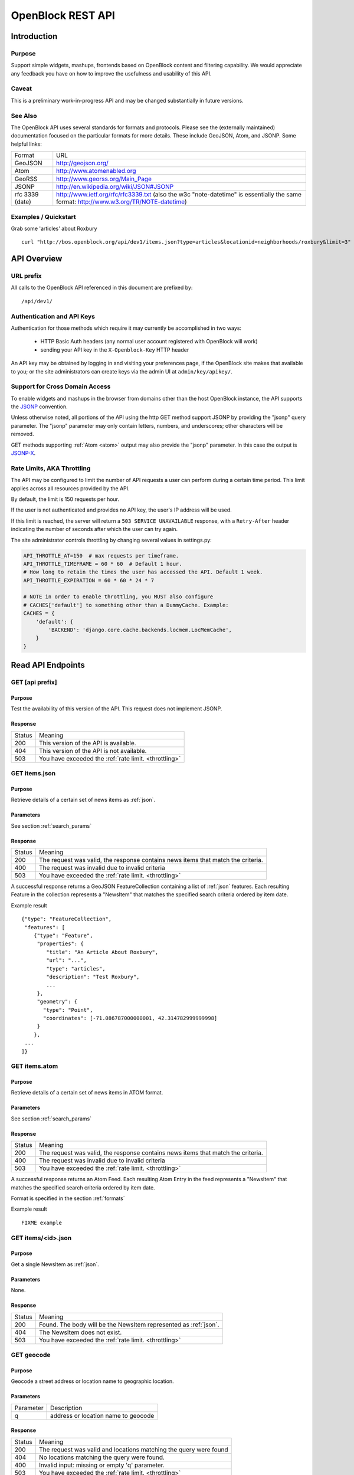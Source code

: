 ==================
OpenBlock REST API
==================

Introduction
============

Purpose
-------

Support simple widgets, mashups, frontends based on OpenBlock content and filtering capability.
We would appreciate any feedback you have on how to improve the usefulness and usability of this API.

Caveat
------
This is a preliminary work-in-progress API and may be changed 
substantially in future versions.   


See Also
--------

The OpenBlock API uses several standards for formats and protocols.  Please see the (externally maintained) documentation focused on the particular formats for more details. These include GeoJSON, Atom, and JSONP. Some helpful links:

================== ============================================================
    Format			    URL
------------------ ------------------------------------------------------------
    GeoJSON                   http://geojson.org/
------------------ ------------------------------------------------------------
     Atom                     http://www.atomenabled.org
------------------ ------------------------------------------------------------
.. _georss:
     GeoRSS                   http://www.georss.org/Main_Page
------------------ ------------------------------------------------------------
     JSONP                    http://en.wikipedia.org/wiki/JSON#JSONP
------------------ ------------------------------------------------------------
 rfc 3339 (date)              http://www.ietf.org/rfc/rfc3339.txt
                              (also the w3c "note-datetime" is
                              essentially the same format: http://www.w3.org/TR/NOTE-datetime)
================== ============================================================


Examples / Quickstart
---------------------

Grab some 'articles' about Roxbury

:: 

    curl "http://bos.openblock.org/api/dev1/items.json?type=articles&locationid=neighborhoods/roxbury&limit=3" > items.json


API Overview
============

URL prefix
----------

All calls to the OpenBlock API referenced in this document are prefixed by::

	/api/dev1/


.. _api_auth:

Authentication and API Keys
----------------------------

Authentication for those methods which require it may currently be
accomplished in two ways:

 * HTTP Basic Auth headers (any normal user account registered with
   OpenBlock will work)

 * sending your API key in the ``X-Openblock-Key`` HTTP header

.. _apikey:

An API key may be obtained by logging in and visiting your preferences
page, if the OpenBlock site makes that available to you; or the site
administrators can create keys via the admin UI at
``admin/key/apikey/``.


Support for Cross Domain Access
-------------------------------

To enable widgets and mashups in the browser from domains other than
the host OpenBlock instance, the API supports the
`JSONP <https://secure.wikimedia.org/wikipedia/en/wiki/JSONP>`_ convention.

Unless otherwise noted, all portions of the API using the http GET method support JSONP by 
providing the "jsonp" query parameter.
The "jsonp" parameter may only contain letters, numbers, and
underscores; other characters will be removed.

GET methods supporting :ref:`Atom <atom>` output may also provide the "jsonp"
parameter. In this case the output is `JSONP-X <http://www.ajaxwith.com/JSONP-X-Output.html>`_.


.. _throttling:

Rate Limits, AKA Throttling
---------------------------

The API may be configured to limit the number of API requests a user
can perform during a certain time period.  This limit applies across
all resources provided by the API.

By default, the limit is 150 requests per hour.

If the user is not authenticated and provides no API key, the user's
IP address will be used.

If this limit is reached, the server will return a ``503 SERVICE
UNAVAILABLE`` response, with a ``Retry-After`` header indicating the
number of seconds after which the user can try again.

The site administrator controls throttling by changing several
values in settings.py:

.. code-block:: python

  API_THROTTLE_AT=150  # max requests per timeframe.
  API_THROTTLE_TIMEFRAME = 60 * 60  # Default 1 hour.
  # How long to retain the times the user has accessed the API. Default 1 week.
  API_THROTTLE_EXPIRATION = 60 * 60 * 24 * 7

  # NOTE in order to enable throttling, you MUST also configure
  # CACHES['default'] to something other than a DummyCache. Example:
  CACHES = {
      'default': {
          'BACKEND': 'django.core.cache.backends.locmem.LocMemCache',
      }
  }


Read API Endpoints
==================


GET [api prefix]
----------------

Purpose
~~~~~~~

Test the availability of this version of the API.  This request does not implement JSONP.

Response
~~~~~~~~

================== ============================================================
    Status                                Meaning
------------------ ------------------------------------------------------------
      200             This version of the API is available.
------------------ ------------------------------------------------------------
      404             This version of the API is not available.
------------------ ------------------------------------------------------------
      503             You have exceeded the :ref:`rate limit. <throttling>`
================== ============================================================



GET items.json
--------------

Purpose
~~~~~~~
Retrieve details of a certain set of news items as :ref:`json`.

Parameters
~~~~~~~~~~
See section :ref:`search_params`


Response
~~~~~~~~

================== ============================================================
    Status                                Meaning
------------------ ------------------------------------------------------------
      200          The request was valid, the response contains news items 
                   that match the criteria.
------------------ ------------------------------------------------------------
      400          The request was invalid due to invalid criteria
------------------ ------------------------------------------------------------
      503             You have exceeded the :ref:`rate limit. <throttling>`
================== ============================================================


A successful response returns a GeoJSON FeatureCollection containing a list of 
:ref:`json` features.  Each resulting Feature in the collection represents a "NewsItem" 
that matches the specified search criteria ordered by item date.

Example result

::

    {"type": "FeatureCollection", 
     "features": [
        {"type": "Feature", 
         "properties": {
            "title": "An Article About Roxbury",
            "url": "...", 
            "type": "articles",
            "description": "Test Roxbury",
            ...
         },
         "geometry": {
           "type": "Point", 
           "coordinates": [-71.086787000000001, 42.314782999999998]
         }
        }, 
     ...
    ]}

GET items.atom
--------------

Purpose
~~~~~~~
Retrieve details of a certain set of news items in ATOM format.

Parameters
~~~~~~~~~~
See section :ref:`search_params`

Response
~~~~~~~~

================== ============================================================
    Status                                Meaning
------------------ ------------------------------------------------------------
      200          The request was valid, the response contains news items 
                   that match the criteria.
------------------ ------------------------------------------------------------
      400          The request was invalid due to invalid criteria
------------------ ------------------------------------------------------------
      503             You have exceeded the :ref:`rate limit. <throttling>`
================== ============================================================


A successful response returns an Atom Feed.  Each resulting Atom Entry in the feed 
represents a "NewsItem" that matches the specified search criteria ordered by item date.

Format is specified in the section :ref:`formats`

Example result

::

    FIXME example

GET items/<id>.json
--------------------

Purpose
~~~~~~~

Get a single NewsItem as :ref:`json`.

Parameters
~~~~~~~~~~

None.

Response
~~~~~~~~

================== ============================================================
    Status                                Meaning
------------------ ------------------------------------------------------------
      200          Found. The body will be the NewsItem represented as
                   :ref:`json`.
------------------ ------------------------------------------------------------
      404          The NewsItem does not exist.
------------------ ------------------------------------------------------------
      503          You have exceeded the :ref:`rate limit. <throttling>`
================== ============================================================

GET geocode
-----------

Purpose
~~~~~~~

Geocode a street address or location name to geographic location.


Parameters
~~~~~~~~~~

================== ==========================================================================
    Parameter                                Description
------------------ --------------------------------------------------------------------------
        q          address or location name to geocode 
================== ==========================================================================

Response
~~~~~~~~

================== ============================================================
    Status                                Meaning
------------------ ------------------------------------------------------------
      200          The request was valid and locations matching the query 
                   were found
------------------ ------------------------------------------------------------
      404          No locations matching the query were found.
------------------ ------------------------------------------------------------
      400          Invalid input: missing or empty 'q' parameter.
------------------ ------------------------------------------------------------
      503          You have exceeded the :ref:`rate limit. <throttling>`
================== ============================================================


A successful response contains a GeoJSON FeatureCollection with Features corresponding to the query given.  The list will contain multiple results if
the match was ambiguous.

Example response

:: 

     "type": "FeatureCollection", 
     "features": [
      {
       "geometry": {
        "type": "Point", 
        "coordinates": [
         -71.086787000000001, 
         42.314782999999998
        ]
       }, 
       "type": "Feature", 
       "properties": {
        "city": "BOSTON", 
        "type": "neighborhoods", 
        "name": "Roxbury", 
        "query": "Roxbury"
       }
      }]}


A 404 response will return the same structure but with an empty
list of "features".


.. _get_types:

GET items/types.json 
--------------------

Purpose
~~~~~~~

Retrieve metadata describing the types of news items available in the
system and their attributes.

Response
~~~~~~~~

The output maps an identifier ("slug") to a mapping of key-value pairs
describing one news item type.

Each type consists of a few strings suitable for labels in a UI
('name', 'plural_name', 'indefinite_article'), plus a 'last_updated'
date when news items of this type were last loaded.

Each news item type may also have its own extended metadata which is
described in the 'attributes' mapping.  Each attribute has a
'pretty_name' and a 'type' (one of 'text', 'bool', 'int', 'date',
'time', 'datetime').

Example

::

   [{'elvis-sightings': {
      'indefinite_article': 'an',
      'name': 'Elvis Sighting',
      'plural_name': 'Elvis Sightings',
      'slug': 'elvis-sightings',
      'last_updated': '2011-02-22',
      'attributes': {
        'verified': {
          'pretty_name': 'Verified Really Elvis',
          'type': 'bool'
       }
     }
   }]


.. _get_locations:

GET locations.json
------------------

Purpose
~~~~~~~

Retrieve all predefined locations on the server as a list.

Parameters
~~~~~~~~~~

================== ==========================================================================
    Parameter                                Description
------------------ --------------------------------------------------------------------------
     type            (optional) return only locations of the specified type, eg "neighborhoods"
                     see See :ref:`get_location_types` for types.
================== ==========================================================================


Response
~~~~~~~~

A list of JSON objects describing each location. Each has the
following keys:

* name - human-readable name of the location.
* slug - name suitable for use in URLs.
* url - link to a view of this location as GeoJSON (see :ref:`get_location_detail`.
* description - may be blank.
* city - name of the city.
* type - a Location Type slug. See :ref:`get_location_types`.

Example

::

    [
     {
      "city": "YOUR CITY", 
      "description": "", 
      "url": "/api/dev1/locations/zipcodes/02108.json", 
      "type": "zipcodes", 
      "slug": "02108", 
      "name": "02108"
     }, 
     {
      "city": "YOUR CITY", 
      "description": "", 
      "url": "/api/dev1/locations/neighborhoods/allstonbrighton.json", 
      "type": "neighborhoods", 
      "slug": "allstonbrighton", 
      "name": "Allston/Brighton"
     }
    ]

.. _get_location_detail:

GET locations/<locationid>.json
--------------------------------

Purpose
~~~~~~~
Retrieve detailed geometry information about a particular predefined location. 
Available URLs can be discovered by querying the locations.json
endpoint, see :ref:`get_locations`


Response
~~~~~~~~

A GeoJSON Feature object representing one named location.

Example

::

     { "type": "Feature",
      "geometry": {
        "type": "Polygon",
        "coordinates": [
          [102.0, 0.0], [103.0, 1.0], [104.0, 0.0], [105.0, 1.0], ...
          ]
        },
      "properties": {
        "type": "zipcode",
        "city": "boston",
        "name": "02115",
        "slug": "02115",
        "description": "lorem ipsum blah blah",
        "centroid": "POINT (101.0 0.5)",
        "area": 3633354.76,
        "source": "http://example.com/zip_codes_or_something",
        "population": null,
        }
      },



.. _get_location_types:

GET locations/types.json
------------------------

Purpose
~~~~~~~
Retrieve a list of location types, eg "towns", "zipcodes", etc. which can
be used to filter locations.

Response
~~~~~~~~

A JSON object describing the location types available.

Example::

     {
      "towns": {"name": "Town",
                "plural_name": "Towns",
                "scope:" "boston"},
      "zipcodes": { ... }
     }


GET places/types.json
---------------------

Purpose
~~~~~~~
Retrieve a list of place types, eg "points of interest", "police stations", etc. which can
be used to access data about places in the system.

Response
~~~~~~~~

A JSON object describing the place types available.

Example::
 
    {
        "poi": {
            "name": "Point of Interest",
            "plural_name": "Points of Interest", 
            "geojson_url": "/api/dev1/places/poi.json" 
        },
        "police": {
            "name": "Police Station",
            "plural_name": "Police Stations", 
            "geojson_url": "/api/dev1/places/police.json"
        } 
    }



GET places/<placetype>.json
---------------------------

Purpose
~~~~~~~
Retrieve a list of places of the specified type, eg "points of interest", "police stations", etc. 

Response
~~~~~~~~

A GeoJSON feature collection object describing the places of the type specified.

Example::

    {
     "type": "FeatureCollection", 
     "features": [
      {
       "geometry": {
        "type": "Point", 
        "coordinates": [
         -71.052149999999997, 
         42.332369999999997
        ]
       }, 
       "type": "Feature", 
       "properties": {
        "type": "poi", 
        "name": "Fake Monument", 
        "address": ""
       }
      }, 
      {
       "geometry": {
        "type": "Point", 
        "coordinates": [
         -71.052149999999997, 
         42.332369999999997
        ]
       }, 
       "type": "Feature", 
       "properties": {
        "type": "poi", 
        "name": "Fake Yards", 
        "address": ""
       }
      }
     ]
    }


.. _search_params:


Item Search Parameters
======================

Search parameters specified select all items that match all criteria simultaneously, eg specifying type="crimereport"&locationid="neighborhoods/roxbury" selects all items that are of type "crimereport" AND in the Roxbury neighborhood and no other items.

Spatial Filtering
-----------------

Spatial filters allow the selection of items based on geographic areas. 
At most one spatial filter may be applied per API request.


Predefined Area
~~~~~~~~~~~~~~~

Selects items in some predefined area on the server, eg a neighborhood, zipcode etc. To discover predefined areas see the endpoint "GET locations.json"

================== ==========================================================================
    Parameter                                Description
------------------ --------------------------------------------------------------------------
   locationid      server provided identifier for predefined location.
                   eg: "neighborhoods/roxbury"
================== ==========================================================================


Bounding Circle
~~~~~~~~~~~~~~~

Selects items within some distance of a given point.

================== ==========================================================================
    Parameter                                Description
------------------ --------------------------------------------------------------------------
      center	    <lon>,<lat> comma separated list of 2 floating point 
                    values representing the longitude and latitude of the 
                    center of the circle. eg: center=-71.191153,42.227865

------------------ --------------------------------------------------------------------------
      radius	   positive floating point maximum distance in meters from the specified 
                   center point
================== ==========================================================================


Other Filters
-------------


News Item Type 
~~~~~~~~~~~~~~

Restricts results to a single type of news item, eg only crime reports.  The full
set of types available can be retrieved by querying the schema types list api endpoint or by inspection of the values of the 'type' field of news items returned from the api. 
See 'GET newsitems/types.json' 

================== ==========================================================================
    Parameter                                Description
------------------ --------------------------------------------------------------------------
      type         schemaid of the type to retrict results to, eg crimereport
================== ==========================================================================


Date Range
~~~~~~~~~~

Restricts results to items within a time range


================== ==========================================================================
    Parameter                                Description
------------------ --------------------------------------------------------------------------
     startdate     limits items to only those newer than the given date.
                   date format is YYYY-MM-DD or rfc3339 for date/time
------------------ --------------------------------------------------------------------------
     enddate       limits items to only those older than the given date.
                   date format is YYYY-MM-DD or rfc3339 for date/time
================== ==========================================================================


Result Limit and Offset
~~~~~~~~~~~~~~~~~~~~~~~

================== ==========================================================================
    Parameter                                Description
------------------ --------------------------------------------------------------------------
     limit         maximum number of items to return. default is 25, max 200
------------------ --------------------------------------------------------------------------
     offset        skip this number of items before returning results. default is 0 
================== ==========================================================================


Write API Endpoints
===================

.. _post_items:

POST items/
-----------

Purpose
~~~~~~~

Create a new NewsItem.  :ref:`Authentication required <api_auth>`.


Parameters
~~~~~~~~~~

The body of the POST must be a :ref:`json` representation of
a single NewsItem.

Note that you must include either the ``geometry``, or
``properties['location_name']``, or both:

* If ``geometry`` is omitted, the location_name will be used for
  geocoding to generate a geometry.
* If ``location_name`` is omitted, the geometry will be used for
  reverse-geocoding to generate a block name.
* If both are omitted, or geocoding/reverse-geocoding fails, it is an
  error.


Response
~~~~~~~~

================== ============================================================
    Status                                Meaning
------------------ ------------------------------------------------------------
      201          Created the NewsItem successfully. The
                   'Location' header will be a URI to the JSON
                   representation of this NewsItem.
------------------ ------------------------------------------------------------
      400          Invalid input.  In future versions of the API this
                   should contain validation hints, format to be determined.
------------------ ------------------------------------------------------------
      401          Permission denied.
------------------ ------------------------------------------------------------
      503          You have exceeded the :ref:`rate limit. <throttling>`
================== ============================================================




.. _formats:


News Item Formats
=================

.. _json:

NewsItem JSON Format
--------------------

A NewsItem is represented by a GeoJSON Feature containing:
 * a "geometry" attribute representing its specific location, generally a Point.
 * a "properties" attribute containing details of the news item according to its schema.
 * a "type" attribute, which is always "Feature".

See the GeoJSON specification for additional information on GeoJSON: 
http://geojson.org/geojson-spec.html

Common Properties
~~~~~~~~~~~~~~~~~

The following properties are common to all Schema and will always be
present:

============= ================== ==========================================
Name          Type               Meaning
------------- ------------------ ------------------------------------------
title         text               Headline or other title from the source.
------------- ------------------ ------------------------------------------
description   text               Summary of the news item.
------------- ------------------ ------------------------------------------
url           text               Original URL where the news was found.
------------- ------------------ ------------------------------------------
pub_date      rfc3339 date/time  Date/time this Item was added to the
                                 OpenBlock site. (Set automatically in
                                 :ref:`post_items`.)
------------- ------------------ ------------------------------------------
item_date     rfc3339 date       Date this news occurred, or was
                                 published on the original source site.
------------- ------------------ ------------------------------------------
location_name text               Human-readable name of the location.
============= ================== ==========================================


Extended Properties: Schema Attributes
~~~~~~~~~~~~~~~~~~~~~~~~~~~~~~~~~~~~~~

Additional properties may be returned according to the NewsItem's
type, aka :ref:`schema <newsitem-schemas>`.

In order to know what attributes are defined for each schema, or to
know what to include in :ref:`post_items`, you can do a request
to :ref:`get_types`.

NewsItem Schema attributes are output in the corresponding JSON value
type if one exists, otherwise a formatted string is used.

================== ==========================================================================
    Field Type                  JSON Representation
------------------ --------------------------------------------------------------------------
      string        string
------------------ --------------------------------------------------------------------------
      number        number
------------------ --------------------------------------------------------------------------
      boolean       boolean
------------------ --------------------------------------------------------------------------
      datetime      rfc3339 formatted datetime string, eg: "1999-12-29T12:11:45Z"
------------------ --------------------------------------------------------------------------
      date          rfc3339 formatted date string, eg: "1999-12-29"
------------------ --------------------------------------------------------------------------
      time          rfc3339 formatted time string, eg: "12:11:45Z" 
================== ==========================================================================


.. _atom:

NewsItem Atom Format
--------------------

Generally follows the :ref:`Atom <atom>` specification.
Location information is specified with :ref:`GeoRSS-Simple <georss>`.

Extended schema attributes are specified in the
"http://openblock.org/ns/0" namespace.

FIXME: more detail, example

